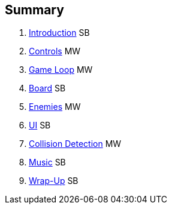 :source-highlighter: highlight.js

Summary
-------

. link:doc/intro.adoc[Introduction]  SB
. link:doc/controls.adoc[Controls] MW
. link:doc/gameloop.adoc[Game Loop] MW
. link:doc/dancefloor.adoc[Board]  SB
. link:doc/enemies.adoc[Enemies] MW
. link:doc/ui.adoc[UI] SB
. link:doc/collision_detection.adoc[Collision Detection] MW
. link:doc/music.adoc[Music] SB
. link:doc/wrap_up.adoc[Wrap-Up] SB
